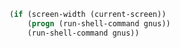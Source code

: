 #+BEGIN_SRC lisp
  (if (screen-width (current-screen))
      (progn (run-shell-command gnus))
      (run-shell-command gnus))
#+END_SRC

